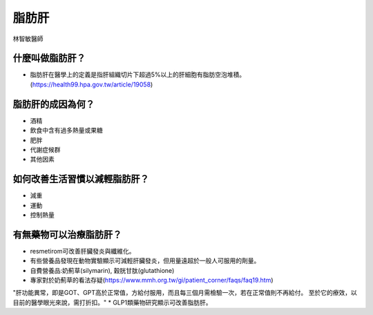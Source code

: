 脂肪肝
=====

.. _fattyliver:

林智敏醫師

什麼叫做脂肪肝？
-----------

* 脂肪肝在醫學上的定義是指肝組織切片下超過5%以上的肝細胞有脂肪空泡堆積。(https://health99.hpa.gov.tw/article/19058)




脂肪肝的成因為何？
----------------

* 酒精
* 飲食中含有過多熱量或果糖
* 肥胖
* 代謝症候群
* 其他因素

如何改善生活習慣以減輕脂肪肝？
--------------------------------

* 減重
* 運動
* 控制熱量



有無藥物可以治療脂肪肝？
--------------------------
* resmetirom可改善肝臟發炎與纖維化。
* 有些營養品發現在動物實驗顯示可減輕肝臟發炎，但用量遠超於一般人可服用的劑量。
* 自費營養品:奶薊草(silymarin), 穀胱甘肽(glutathione)
* 專家對於奶薊草的看法存疑(https://www.mmh.org.tw/gi/patient_corner/faqs/faq19.htm)
"肝功能異常，即是GOT、GPT高於正常值，方給付服用，而且每三個月需檢驗一次，若在正常值則不再給付。 至於它的療效，以目前的醫學眼光來說，需打折扣。"
* GLP1類藥物研究顯示可改善脂肪肝。


